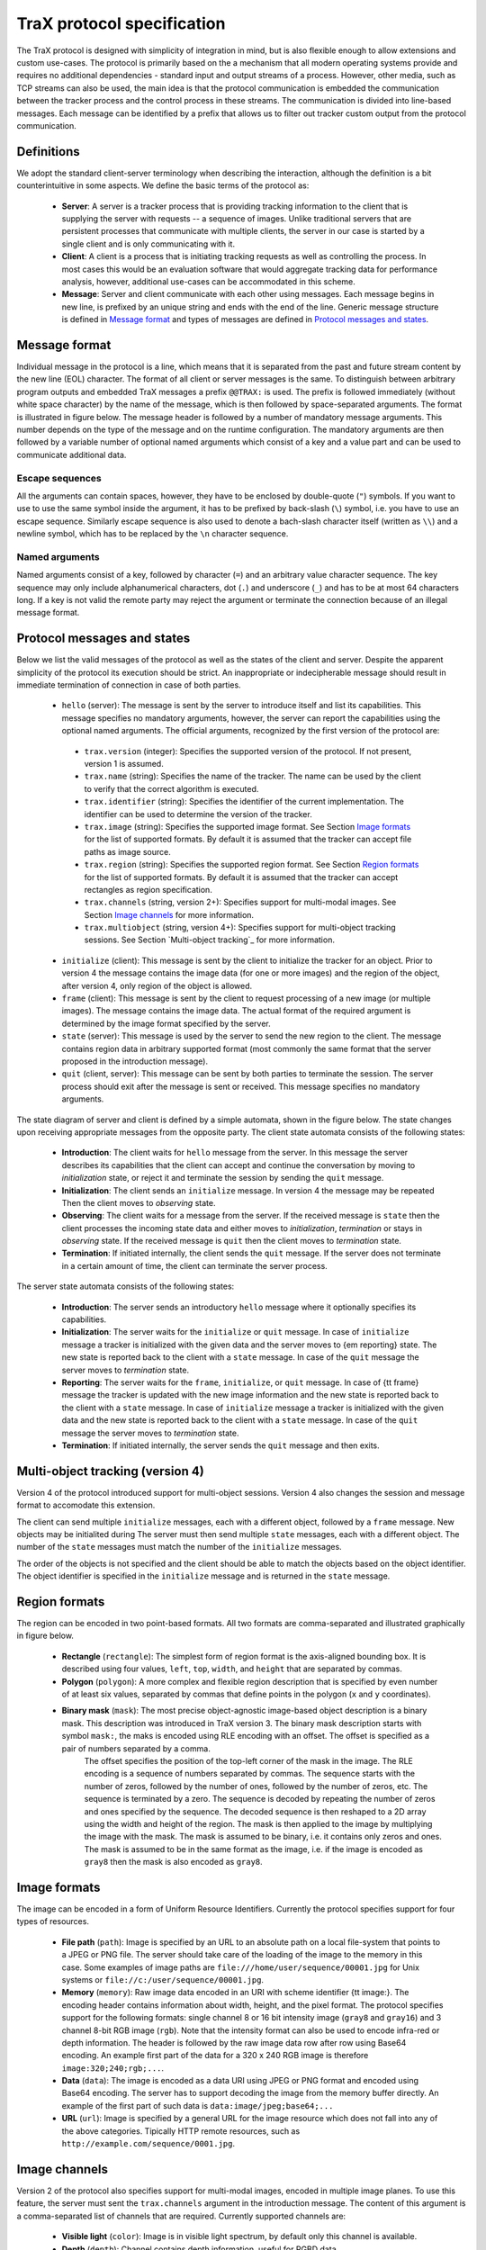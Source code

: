 TraX protocol specification
===========================

The TraX protocol is designed with simplicity of integration in mind, but is also flexible enough to allow extensions and custom use-cases. The protocol is primarily based on the a mechanism that all modern operating systems provide and requires no additional dependencies - standard input and output streams of a process. However, other media, such as TCP streams can also be used, the main idea is that the protocol communication is embedded the communication between the tracker process and the control process in these streams. The communication is divided into line-based messages. Each message can be identified by a prefix that allows us to filter out tracker custom output from the protocol communication.

Definitions
-----------

We adopt the standard client-server terminology when describing the interaction, although the definition is a bit counterintuitive in some aspects. We define the basic terms of the protocol as:

 - **Server**:  A server is a tracker process that is providing tracking information to the client that is supplying the server with requests -- a sequence of images. Unlike traditional servers that are persistent processes that communicate with multiple clients, the server in our case is started by a single client and is only communicating with it.

 - **Client**: A client is a process that is initiating tracking requests as well as controlling the process. In most cases this would be an evaluation software that would aggregate tracking data for performance analysis, however, additional use-cases can be accommodated in this scheme.

 - **Message**: Server and client communicate with each other using messages. Each message begins in new line, is prefixed by an unique string and ends with the end of the line. Generic message structure is defined in `Message format`_ and types of messages are defined in `Protocol messages and states`_.

Message format
--------------

Individual message in the protocol is a line, which means that it is separated from the past and future stream content by the new line (EOL) character. The format of all client or server messages is the same. To distinguish between arbitrary program outputs and embedded TraX messages a prefix ``@@TRAX:`` is used. The prefix is followed immediately (without white space character) by the name of the message, which is then followed by space-separated arguments. The format is illustrated in figure below. The message header is followed by a number of mandatory message arguments. This number depends on the type of the message and on the runtime configuration. The mandatory arguments are then followed by a variable number of optional named arguments which consist of a key and a value part and can be used to communicate additional data.

.. figure:: images/message.png
   :align: center
   :alt: An illustration of a typical protocol message (green box) embedded within the process output stream (gray boxes).

Escape sequences
~~~~~~~~~~~~~~~~

All the arguments can contain spaces, however, they have to be enclosed by double-quote (``"``) symbols. If you want to use to use the same symbol inside the argument, it has to be prefixed by back-slash (``\``) symbol, i.e. you have to use an escape sequence. Similarly escape sequence is also used to denote a bach-slash character itself (written as ``\\``) and a newline symbol, which has to be replaced by the ``\n`` character sequence.

Named arguments
~~~~~~~~~~~~~~~

Named arguments consist of a key, followed by character (``=``) and an arbitrary value character sequence. The key sequence may only include alphanumerical characters, dot (``.``) and underscore (``_``) and has to be at most 64 characters long. If a key is not valid the remote party may reject the argument or terminate the connection because of an illegal message format.

Protocol messages and states
----------------------------

Below we list the valid messages of the protocol as well as the states of the client and server. Despite the apparent simplicity of the protocol its execution should be strict. An inappropriate or indecipherable message should result in immediate termination of connection in case of both parties.

 - ``hello`` (server): The message is sent by the server to introduce itself and list its capabilities. This message specifies no mandatory arguments, however, the server can report the capabilities using the optional named arguments. The official arguments, recognized by the first version of the protocol are:

  * ``trax.version`` (integer): Specifies the supported version of the protocol. If not present, version 1 is assumed.
  * ``trax.name`` (string): Specifies the name of the tracker. The name can be used by the client to verify that the correct algorithm is executed.
  * ``trax.identifier`` (string): Specifies the identifier of the current implementation. The identifier can be used to determine the version of the tracker.
  * ``trax.image`` (string): Specifies the supported image format. See Section `Image formats`_ for the list of supported formats. By default it is assumed that the tracker can accept file paths as image source.
  * ``trax.region`` (string): Specifies the supported region format. See Section `Region formats`_ for the list of supported formats. By default it is assumed that the tracker can accept rectangles as region specification. 
  * ``trax.channels`` (string, version 2+): Specifies support for multi-modal images. See Section `Image channels`_ for more information.
  * ``trax.multiobject`` (string, version 4+): Specifies support for multi-object tracking sessions. See Section `Multi-object tracking`_ for more information.

 - ``initialize`` (client): This message is sent by the client to initialize the tracker for an object. Prior to version 4 the message contains the image data (for one or more images) and the region of the object, after version 4, only region of the object is allowed.
 - ``frame`` (client): This message is sent by the client to request processing of a new image (or multiple images). The message contains the image data. The actual format of the required argument is determined by the image format specified by the server.
 - ``state`` (server): This message is used by the server to send the new region to the client. The message contains region data in arbitrary supported format (most commonly the same format that the server proposed in the introduction message).
 - ``quit`` (client, server): This message can be sent by both parties to terminate the session. The server process should exit after the message is sent or received. This message specifies no mandatory arguments.

The state diagram of server and client is defined by a simple automata, shown in the figure below. The state changes upon receiving appropriate messages from the opposite party. The client state automata consists of the following states:

 - **Introduction**: The client waits for ``hello`` message from the server. In this message the server describes its capabilities that the client can accept and continue the conversation by moving to *initialization* state, or reject it and terminate the session by sending the ``quit`` message.
 - **Initialization**: The client sends an ``initialize`` message. In version 4 the message may be repeated   Then the client moves to *observing* state.
 - **Observing**: The client waits for a message from the server. If the received message is ``state`` then the client processes the incoming state data and either moves to *initialization*, *termination* or stays in *observing* state. If the received message is ``quit`` then the client moves to *termination* state.
 - **Termination**: If initiated internally, the client sends the ``quit`` message. If the server does not terminate in a certain amount of time, the client can terminate the server process.

The server state automata consists of the following states:

 - **Introduction**: The server sends an introductory ``hello`` message where it optionally specifies its capabilities.
 - **Initialization**: The server waits for the ``initialize`` or ``quit`` message. In case of ``initialize`` message a tracker is initialized with the given data and the server moves to {\em reporting} state. The new state is reported back to the client with a ``state`` message. In case of the ``quit`` message the server moves to *termination* state.
 - **Reporting**: The server waits for the ``frame``, ``initialize``, or ``quit`` message. In case of {\tt frame} message the tracker is updated with the new image information and the new state is reported back to the client with a ``state`` message. In case of ``initialize`` message a tracker is initialized with the given data and the new state is reported back to the client with a ``state`` message. In case of the ``quit`` message the server moves to *termination* state.
 - **Termination**: If initiated internally, the server sends the ``quit`` message and then exits.

.. figure:: images/states.png
   :align: center
   :alt: A graphical representation of client and server automata together with protocol states.

Multi-object tracking (version 4)
---------------------------------

Version 4 of the protocol introduced support for multi-object sessions. Version 4 also changes the session and message format to accomodate this extension.

The client can send multiple ``initialize`` messages, each with a different object, followed by a ``frame`` message. New objects may be initialited during 
The server must then send multiple ``state`` messages, each with a different object. The number of the ``state`` messages must match the number of the ``initialize`` messages.


The order of the objects is not specified and the client should be able to match the objects based on the object identifier. 
The object identifier is specified in the ``initialize`` message and is returned in the ``state`` message.



Region formats
--------------

The region can be encoded in two point-based formats. All two formats are comma-separated and illustrated graphically in figure below.

 - **Rectangle** (``rectangle``): The simplest form of region format is the axis-aligned bounding box. It is described using four values, ``left``, ``top``, ``width``, and ``height`` that are separated by commas. 

 - **Polygon** (``polygon``): A more complex and flexible region description that is specified by even number of at least six values, separated by commas that define points in the polygon (``x`` and ``y`` coordinates).

 - **Binary mask** (``mask``): The most precise object-agnostic image-based object description is a binary mask. This description was introduced in TraX version 3. The binary mask description starts with symbol ``mask:``, the maks is encoded using RLE encoding with an offset. The offset is specified as a pair of numbers separated by a comma. 
      The offset specifies the position of the top-left corner of the mask in the image. The RLE encoding is a sequence of numbers separated by commas. The sequence starts with the number of zeros, followed by the number of ones, followed by the number of zeros, etc. The sequence is terminated by a zero. The sequence is decoded by repeating the number of zeros and ones specified by the sequence. The decoded sequence is then reshaped to a 2D array using the width and height of the region. The mask is then applied to the image by multiplying the image with the mask. The mask is assumed to be binary, i.e. it contains only zeros and ones. The mask is assumed to be in the same format as the image, i.e. if the image is encoded as ``gray8`` then the mask is also encoded as ``gray8``.

.. figure:: images/region.png
   :align: center
   :alt: An illustration of rectangle and polygon region encoding.

Image formats
-------------

The image can be encoded in a form of Uniform Resource Identifiers. Currently the protocol specifies support for four types of resources.

 - **File path** (``path``): Image is specified by an URL to an absolute path on a local file-system that points to a JPEG or PNG file. The server should take care of the loading of the image to the memory in this case. Some examples of image paths are ``file:///home/user/sequence/00001.jpg`` for Unix systems or ``file://c:/user/sequence/00001.jpg``.
 - **Memory** (``memory``): Raw image data encoded in an URI with scheme identifier {\tt image:}. The encoding header contains information about width, height, and the pixel format. The protocol specifies support for the following formats: single channel 8 or 16 bit intensity image (``gray8`` and ``gray16``) and 3 channel 8-bit RGB image (``rgb``). Note that the intensity format can also be used to encode infra-red or depth information. The header is followed by the raw image data row after row using Base64 encoding. An example first part of the data for a 320 x 240 RGB image is therefore ``image:320;240;rgb;...``.
 - **Data** (``data``): The image is encoded as a data URI using JPEG or PNG format and encoded using Base64 encoding. The server has to support decoding the image from the memory buffer directly. An example of the first part of such data is ``data:image/jpeg;base64;...``
 - **URL** (``url``): Image is specified by a general URL for the image resource which does not fall into any of the above categories. Tipically HTTP remote resources, such as ``http://example.com/sequence/0001.jpg``. 

Image channels
--------------

Version 2 of the protocol also specifies support for multi-modal images, encoded in multiple image planes. To use this feature, the server must sent the ``trax.channels`` argument in the introduction message. The content of this argument is a comma-separated list of channels that are required. Currently supported channels are:

    - **Visible light** (``color``): Image is in visible light spectrum, by default only this channel is available.
    - **Depth** (``depth``): Channel contains depth information, useful for RGBD data.
    - **Infra Red** (``ir``): Infra red information, useful for IR sequences or for RGB + IR seqences.

Upon receiving the intorduction, the client evaluates if it can provide the data in requested format. If it proceeds, each channel is sent to the server as one or more arguments, encoded as specified in Section `Image formats`_. The order of the images is always the same as the order of the identifier list elements. 
